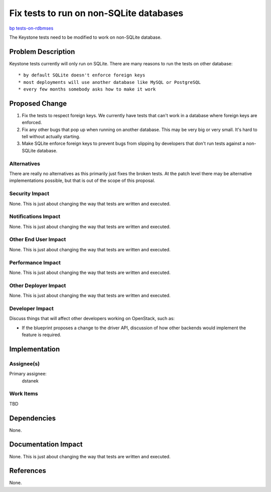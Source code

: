..
 This work is licensed under a Creative Commons Attribution 3.0 Unported
 License.

 http://creativecommons.org/licenses/by/3.0/legalcode

========================================
Fix tests to run on non-SQLite databases
========================================

`bp tests-on-rdbmses <https://blueprints.launchpad.net/keystone/+spec/tests-on-rdbmses>`_


The Keystone tests need to be modified to work on non-SQLite database.


Problem Description
===================

Keystone tests currently will only run on SQLite. There are many reasons to
run the tests on other database::

* by default SQLite doesn't enforce foreign keys
* most deployments will use another database like MySQL or PostgreSQL
* every few months somebody asks how to make it work


Proposed Change
===============

1. Fix the tests to respect foreign keys. We currently have tests that can't
   work in a database where foreign keys are enforced.
2. Fix any other bugs that pop up when running on another database. This may be
   very big or very small. It's hard to tell without actually starting.
3. Make SQLite enforce foreign keys to prevent bugs from slipping by
   developers that don't run tests against a non-SQLite database.

Alternatives
------------

There are really no alternatives as this primarily just fixes the broken tests.
At the patch level there may be alternative implementations possible, but that
is out of the scope of this proposal.

Security Impact
---------------

None. This is just about changing the way that tests are written and executed.

Notifications Impact
--------------------

None. This is just about changing the way that tests are written and executed.

Other End User Impact
---------------------

None. This is just about changing the way that tests are written and executed.

Performance Impact
------------------

None. This is just about changing the way that tests are written and executed.

Other Deployer Impact
---------------------

None. This is just about changing the way that tests are written and executed.

Developer Impact
----------------

Discuss things that will affect other developers working on OpenStack,
such as:

* If the blueprint proposes a change to the driver API, discussion of how
  other backends would implement the feature is required.


Implementation
==============

Assignee(s)
-----------

Primary assignee:
  dstanek

Work Items
----------

TBD


Dependencies
============

None.


Documentation Impact
====================

None. This is just about changing the way that tests are written and executed.


References
==========

None.
